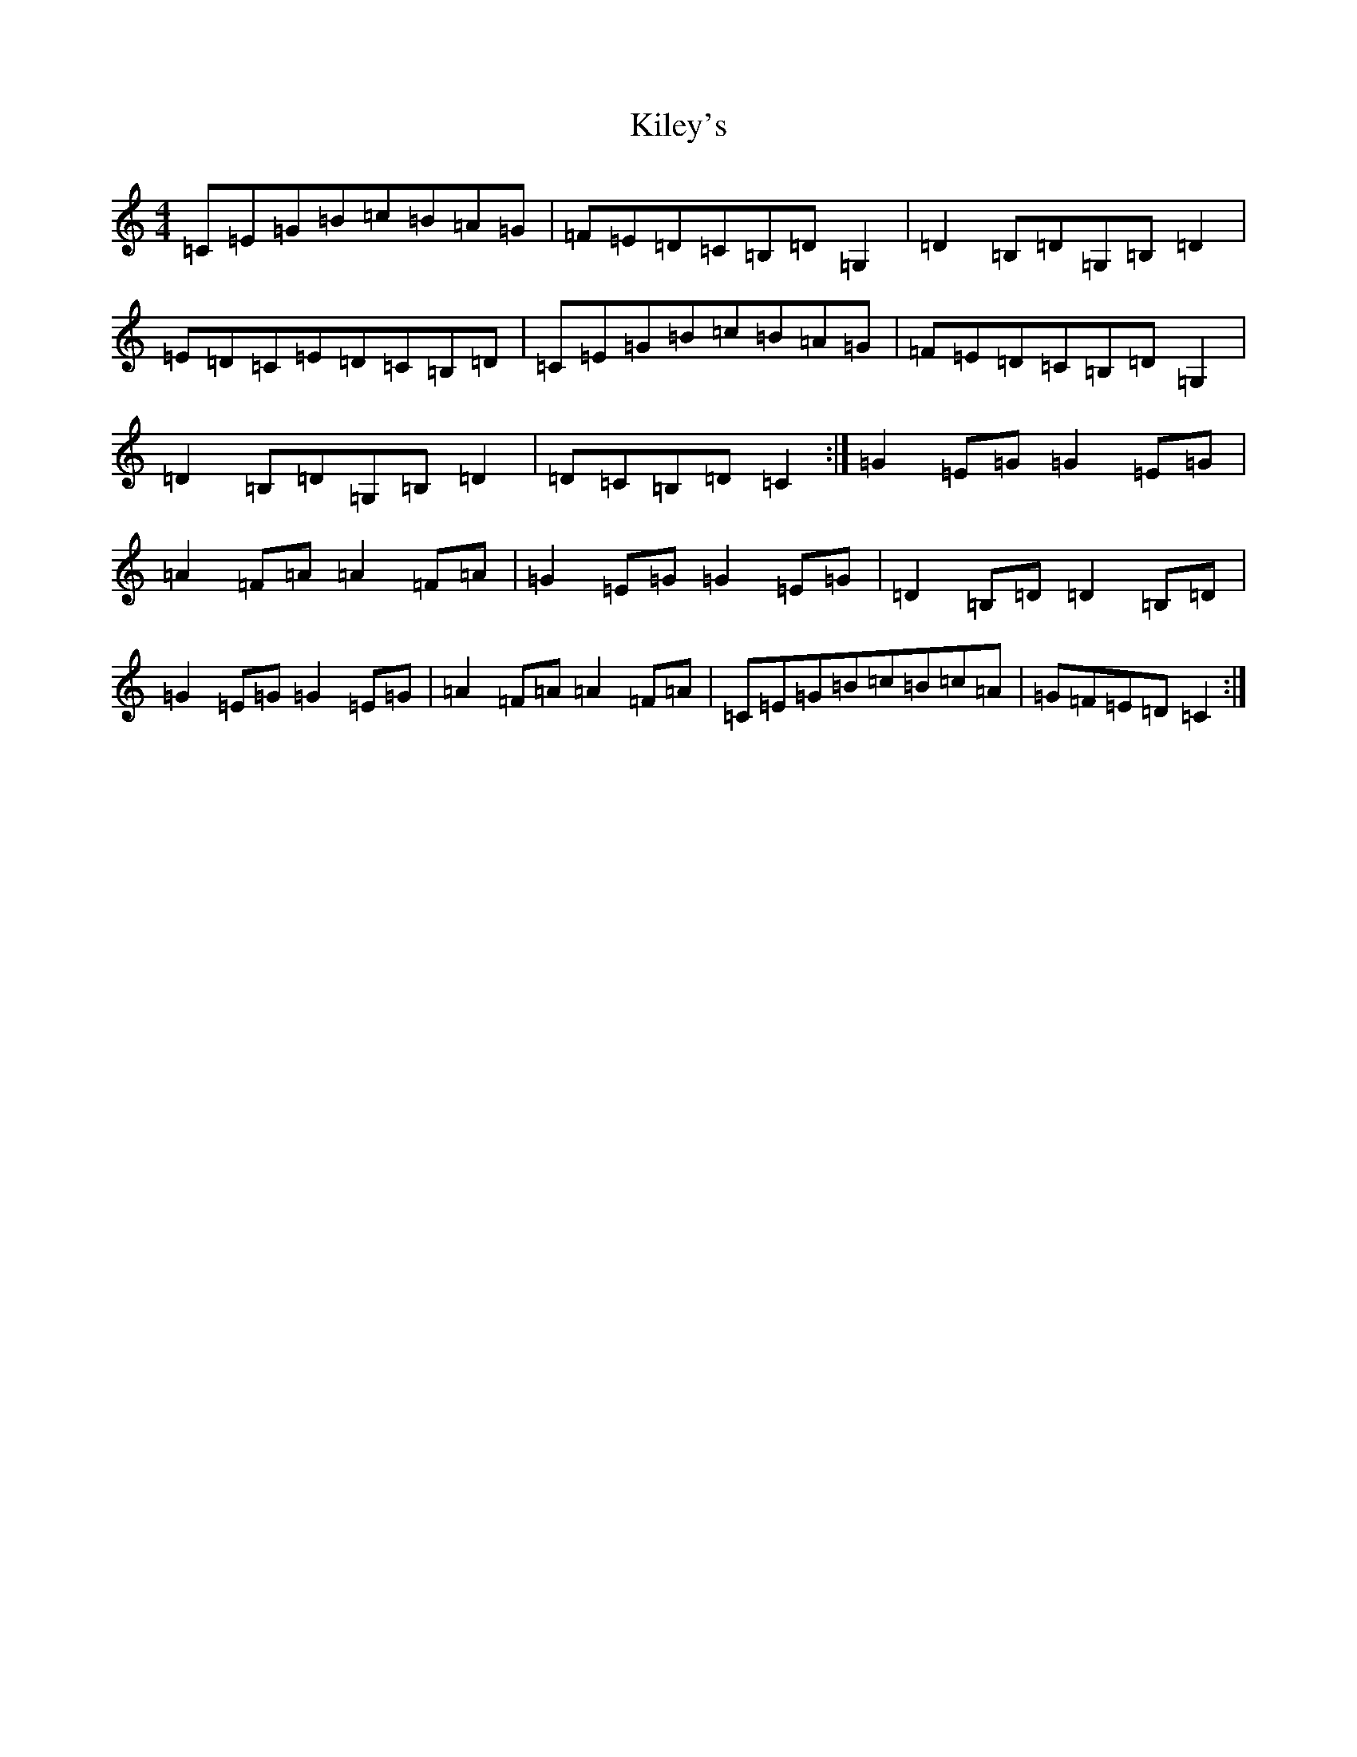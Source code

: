 X: 11394
T: Kiley's
S: https://thesession.org/tunes/6909#setting6909
Z: A Major
R: reel
M: 4/4
L: 1/8
K: C Major
=C=E=G=B=c=B=A=G|=F=E=D=C=B,=D=G,2|=D2=B,=D=G,=B,=D2|=E=D=C=E=D=C=B,=D|=C=E=G=B=c=B=A=G|=F=E=D=C=B,=D=G,2|=D2=B,=D=G,=B,=D2|=D=C=B,=D=C2:|=G2=E=G=G2=E=G|=A2=F=A=A2=F=A|=G2=E=G=G2=E=G|=D2=B,=D=D2=B,=D|=G2=E=G=G2=E=G|=A2=F=A=A2=F=A|=C=E=G=B=c=B=c=A|=G=F=E=D=C2:|